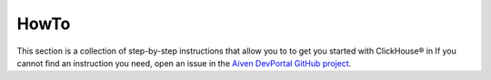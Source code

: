 HowTo
=====

This section is a collection of step-by-step instructions that allow you to to get you started with ClickHouse® in If you cannot find an instruction you need, open an issue in the `Aiven DevPortal GitHub project <https://github.com/aiven/devportal/issues>`_.

.. tableofcontents::




